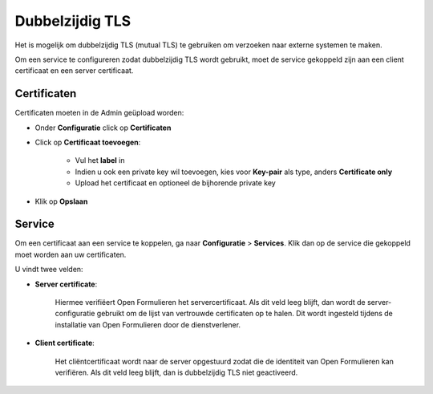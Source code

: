 .. _mutual_tls:

Dubbelzijdig TLS
================

Het is mogelijk om dubbelzijdig TLS (mutual TLS) te gebruiken om verzoeken naar externe systemen te maken.

Om een service te configureren zodat dubbelzijdig TLS wordt gebruikt, moet de service gekoppeld zijn aan
een client certificaat en een server certificaat.

Certificaten
------------

Certificaten moeten in de Admin geüpload worden:

* Onder **Configuratie** click op **Certificaten**
* Click op **Certificaat toevoegen**:

   * Vul het **label** in
   * Indien u ook een private key wil toevoegen, kies voor **Key-pair** als type, anders **Certificate only**
   * Upload het certificaat en optioneel de bijhorende private key

* Klik op **Opslaan**

Service
-------

Om een certificaat aan een service te koppelen, ga naar **Configuratie** > **Services**.
Klik dan op de service die gekoppeld moet worden aan uw certificaten.

U vindt twee velden:

* **Server certificate**:

   Hiermee verifiëert Open Formulieren het servercertificaat. Als dit veld leeg blijft,
   dan wordt de server-configuratie gebruikt om de lijst van vertrouwde certificaten op
   te halen. Dit wordt ingesteld tijdens de installatie van Open Formulieren door de
   dienstverlener.

* **Client certificate**:

   Het cliëntcertificaat wordt naar de server opgestuurd zodat die de identiteit van
   Open Formulieren kan verifiëren. Als dit veld leeg blijft, dan is dubbelzijdig TLS
   niet geactiveerd.
